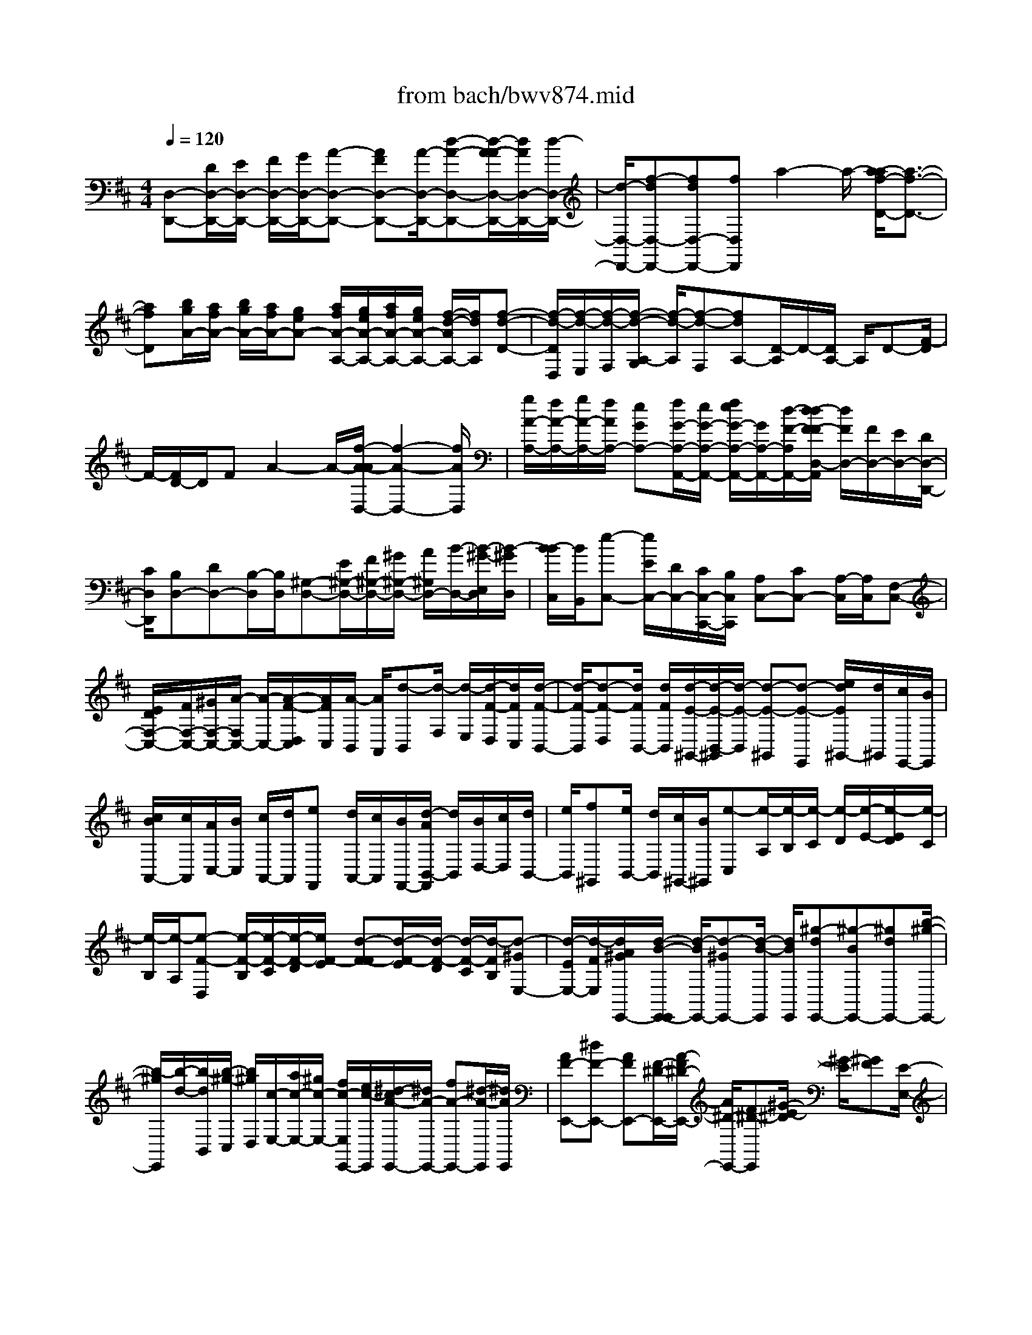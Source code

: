 X: 1
T: from bach/bwv874.mid
M: 4/4
L: 1/8
Q:1/4=120
% Last note suggests Phrygian mode tune
K:D % 2 sharps
V:1
% harpsichord: John Sankey
%%MIDI program 6
%%MIDI program 6
%%MIDI program 6
%%MIDI program 6
%%MIDI program 6
%%MIDI program 6
%%MIDI program 6
%%MIDI program 6
%%MIDI program 6
%%MIDI program 6
%%MIDI program 6
%%MIDI program 6
% Track 1
[D,-D,,-][D/2D,/2-D,,/2-][E/2D,/2-D,,/2-] [F/2D,/2-D,,/2-][G/2D,/2-D,,/2-][A-D,-D,,-] [AFD,-D,,-][A/2-D,/2-D,,/2-][d-A-D,-D,,-][d/2-A/2-A/2D,/2-D,,/2-][d/2A/2D,/2-D,,/2-][d/2-D,/2-D,,/2-]| \
[d/2-D,/2-D,,/2-][f-dD,-D,,-][fdD,-D,,-][fD,D,,]a2-a/2- [a/2-a/2f/2-D/2-][a3/2-f3/2-D3/2-]| \
[afD][b/2g/2A/2-][a/2f/2A/2-] [b/2g/2A/2-][a/2f/2A/2-][geA-] [a/2f/2A/2-A,/2-][g/2e/2A/2-A,/2-][a/2f/2A/2-A,/2-][g/2e/2A/2-A,/2-] [f/2-d/2-A/2A,/2-][f/2d/2A,/2][f-d-D-]| \
[f/2-d/2-D/2D,/2][f/2-d/2-E,/2][f/2-d/2-F,/2][f/2-d/2-A,/2-G,/2] [f/2-d/2-A,/2][f-d-F,][fdA,-][D/2-A,/2]D/2-[D/2A,/2-] A,/2D-[F/2-D/2]|
F/2-[F/2D/2-]D/2FA2-A/2-[f/2-A/2-A/2D,/2-][f2-A2-D,2-][f/2A/2D,/2]| \
[g/2A/2-A,/2-][f/2A/2-A,/2-][g/2A/2-A,/2-][f/2A/2A,/2-] [eGA,-][f/2G/2-A,/2-A,,/2-][e/2G/2-A,/2-A,,/2-] [f/2e/2G/2-A,/2-A,,/2-][G/2A,/2-A,,/2-][d/2-F/2-A,/2A,,/2-][d/2-d/2F/2-F/2D,/2-A,,/2] [d/2F/2D,/2-][F/2D,/2-][E/2D,/2-][D/2D,/2-D,,/2-]| \
[C/2D,/2D,,/2][B,D,-][DD,-][B,/2-D,/2][B,/2D,/2][^G,-D,-][E/2^G,/2-D,/2-][F/2^G,/2-D,/2-][^G/2^G,/2-D,/2-] [A/2^G,/2D,/2-][B/2-D,/2-][B/2-^G/2-E,/2D,/2][B/2-^G/2D,/2]| \
[B/2-B/2C,/2][B/2B,,/2][e-C,-] [e/2E/2C,/2-][D/2C,/2-][C/2C,/2-C,,/2-][B,/2C,/2C,,/2] [A,C,-][CC,-] [A,/2-C,/2][A,/2C,/2][F,-C,-]|
[E/2D/2F,/2-C,/2-][F/2F,/2-C,/2-][^G/2F,/2-C,/2-][A/2-F,/2C,/2-] [A/2-C,/2-][A/2-F/2-D,/2C,/2][A/2F/2C,/2][A/2-B,,/2] [A/2A,,/2][d-B,,][d/2-F,/2] [d/2-E,/2][d/2-F/2-D,/2][d/2F/2C,/2][d/2-F/2-B,,/2-]| \
[d/2-F/2-B,,/2][d-F-D,][d/2F/2B,,/2-] [d/2F/2B,,/2][d/2-E/2-^G,,/2-][d/2-E/2-B,,/2-^G,,/2][d/2-E/2-B,,/2] [d-E-^G,,][d-E-E,,] [e/2d/2E/2^G,,/2-][d/2^G,,/2][c/2E,,/2-][B/2E,,/2]| \
[c/2B/2A,,/2-][c/2A,,/2][A/2C,/2-][B/2C,/2] [c/2A,,/2-][d/2A,,/2][eF,,] [d/2A,,/2-][c/2A,,/2][B/2F,,/2-][d/2-A/2B,,/2-F,,/2] [d/2B,,/2][B/2D,/2-][c/2D,/2][d/2B,,/2-]| \
[e/2B,,/2][f^G,,][e/2B,,/2-] [d/2B,,/2][c/2^G,,/2-][B/2^G,,/2][e-C,][e/2-A,/2][e/2-B,/2][e/2-C/2] [e/2-D/2][e/2-E/2-][e/2-E/2D/2][e/2-C/2]|
[e/2-B,/2][e/2-A,/2][e-F-D,] [e/2-F/2-B,/2][e/2-F/2-C/2][e/2-F/2-D/2][e/2F/2-E/2] [d-F-F][d/2-F/2-E/2][d/2-F/2-D/2] [d/2-F/2-C/2][d/2-F/2B,/2][d-^GE,-]| \
[d/2-E/2E,/2-][d/2-F/2E,/2][d/2A/2^G/2E,,/2-][d/2-B/2-E,,/2-E,,/2] [d/2-B/2E,,/2-][d-^GE,,-][d/2-B/2-E,,/2] [d/2B/2E,,/2][^g-dE,,-][^g-BE,,-][^gdE,,-][b/2-^g/2-E,,/2-]| \
[b/2-^g/2E,,/2][b/2-d/2-][b/2-d/2B,,/2][b/2-^g/2-C,/2] [b/2^g/2D,/2][c/2-E,/2-][a/2c/2-E,/2-][^g/2c/2-E,/2-] [f/2c/2-E,/2E,,/2-][e/2c/2-E,,/2][^d/2-c/2A/2-E,,/2-][^d/2A/2-E,,/2-] [fA-E,,-][^d/2-A/2-E,,/2][^d/2A/2E,,/2]| \
[AF-E,,-][^dF-E,,-] [AFE,,-][F/2-^D/2-E,,/2-][A/2-F/2^D/2-E,,/2-] [A/2^D/2-E,,/2-][F^D-E,,][^G/2-E/2-^D/2] [^G/2-E/2][^GF][E/2-E,/2-]|
[E/2=D/2E,/2][A-C-F,][ACE,][dAD,][c3/2A3/2E,3/2-][B/2E,/2-][A/2E,/2-] [c/2B/2^G/2-E,/2-E,,/2-][B/2^G/2-E,/2-E,,/2-][c/2^G/2-E,/2-E,,/2-][B/2^G/2-E,/2-E,,/2-]| \
[A/2^G/2-E,/2-E,,/2-][B/2^G/2E,/2E,,/2][AA,,-] [c/2A,,/2-][B/2A,,/2][A/2E,/2-][^G/2E,/2] [F/2-A,/2][F/2^G,/2][A/2A,/2-][^G/2A,/2-] [F/2A,/2-][E/2A,/2-][^D/2-A,/2-][F/2-^D/2-B,/2A,/2]| \
[F/2^D/2-A,/2][B/2-^D/2-^G,/2][B/2^D/2-F,/2][B/2-^D/2=F,/2-] [B/2-=F,/2][B/2-^G/2-^F,/2][B/2-^G/2=F,/2][B/2-=F/2-^D,/2] [B/2-=F/2C,/2][BC-^F,-][A/2C/2-F,/2-] [^G/2C/2-F,/2][F/2C/2-F,,/2-][E/2C/2F,,/2][=D/2-F,/2]| \
[D/2E,/2][F/2F,/2-][E/2F,/2-][D/2F,/2-] [C/2B,/2-F,/2-][B,/2-F,/2-][D/2-B,/2-=G,/2F,/2][D/2B,/2-F,/2] [G/2-B,/2-E,/2][G/2B,/2D,/2][G-C,] [G/2-E/2-D,/2][G/2-E/2C,/2][G/2-C/2-B,,/2][G/2-C/2A,,/2]|
[GA,-D,-][F/2A,/2-D,/2-][E/2A,/2-D,/2] [D/2A,/2-D,,/2-][C/2A,/2D,,/2][B,/2-D,/2][B,/2C,/2] [D/2D,/2-][C/2B,/2D,/2-][A,/2D,/2-][^G,-D,-][B,/2-^G,/2-E,/2D,/2][B,/2^G,/2D,/2][E/2-C,/2]| \
[E/2-B,,/2][EC-A,,][E/2-C/2-B,,/2] [E/2C/2-C,/2][A/2-C/2-D,/2][A/2-C/2E,/2][A-D-F,][ADE,][BDD,][E/2-C/2-E,/2-][A/2-E/2C/2-E,/2-][A/2C/2-E,/2-]| \
[^G/2-C/2B,/2-E,/2E,,/2-][^G/2B,/2E,,/2][A-C-A,,-] [A-C-C,A,,-][A-C-E,A,,-] [A-C-A,-A,,-][A-C-A,-E,A,,-] [A/2C/2A,/2-C,/2-A,,/2][A,/2C,/2][A,/2-A,,/2-][e/2A,/2-A,,/2-]| \
[d/2A,/2-A,,/2-][c/2A,/2-A,,/2-][B/2A,/2-A,,/2-][A-A,-A,,-][cAA,-A,,-][AA,-A,,-][E-A,-A,,-][AEA,-A,,-][EA,-A,,-][C/2-A,/2-A,,/2-]|
[C/2-A,/2-A,,/2-][E/2-C/2-A,/2-A,,/2-][E/2C/2-C/2A,/2-A,,/2-][C/2A,/2-A,,/2-] [A,/2-A,/2A,,/2]A,/2-[A/2A,/2-][B/2A,/2-] [c/2A,/2-][d/2A,/2][e-AC-A,-] [ecC-A,-][e-CA,]| \
[a/2-e/2A/2-C/2-A,/2-][a/2e/2A/2-C/2-A,/2-][f/2A/2-C/2-A,/2-][^g/2A/2C/2A,/2-] [a/2B/2-D/2-A,/2-][^g/2B/2D/2A,/2-][a/2-B/2-D/2-A,/2-][a/2e/2B/2-D/2-A,/2-] [f/2B/2-D/2-A,/2-][^g/2B/2D/2A,/2-][a/2c/2-E/2-A,/2-][^g/2c/2E/2A,/2] [acE][^g/2E/2][f/2D/2]| \
[e/2C/2][d/2B,/2][c/2A,/2-][d/2A,/2] [e/2C/2-][d/2C/2][c/2A,/2-][B/2A,/2] [B/2E,/2-][A/2E,/2][B/2A,/2-][B/2A/2A,/2] [A/2E,/2-][B/2A/2E,/2C,/2-][B/2C,/2][A/2E,/2-]| \
[B/2A/2-E,/2][A-C,][A/2A,,/2-] [B/2A,,/2-][A/2A,,/2-][^G/2A,,/2-][A/2A,,/2-] [E/2A,,/2][C/2E,/2-C,/2-A,,/2-][F/2E,/2-C,/2-A,,/2-][E/2E,/2-C,/2-A,,/2-] [D/2E,/2-C,/2-A,,/2-][E/2E,/2-C,/2-A,,/2-][C/2E,/2C,/2A,,/2][B,/2E,/2-C,/2-A,,/2-]|
[A,/2E,/2-C,/2-A,,/2-][B,/2E,/2-C,/2-A,,/2-][B,/2A,/2E,/2C,/2A,,/2-][A,/2D,/2-B,,/2-A,,/2-] [B,/2D,/2B,,/2A,,/2-][B,/2A,/2D,/2-B,,/2-A,,/2-][A,/2D,/2-B,,/2-A,,/2-][B,/2D,/2-B,,/2-A,,/2-] [B,/2A,/2D,/2B,,/2A,,/2-][A,/2-E,/2-C,/2-A,,/2-][A,/2-E,/2-E,/2C,/2-C,/2A,,/2][A,/2E,/2-C,/2-] [E,/2-C,/2-][A,/2E,/2-C,/2-][B,/2E,/2-C,/2-][C/2E,/2-C,/2-]| \
[D/2E,/2C,/2]E/2-[E/2C/2-]C/2 [EA,][=G-B,] [e/2G/2-C/2][d/2G/2-B,/2][c/2G/2-A,/2][B/2G/2B,/2] [A-C][e/2-A/2-D/2][e/2A/2C/2]| \
[G/2-B,/2][G/2C/2][FD] D/2-[E/2D/2-][F/2D/2-][G/2D/2-] [AD-][FD] [AD,][=c-E,]| \
[a/2=c/2-F,/2][g/2=c/2-E,/2][f/2=c/2-D,/2][e/2=c/2E,/2] [d-F,][a/2-d/2-G,/2][a/2d/2F,/2] [=c/2-E,/2][=c/2F,/2][B-G,] [B/2-B,/2][B/2A,/2][A/2-G,/2][A/2F,/2]|
[A/2G/2E,/2-][A/2E,/2][G/2-G,/2][G/2F,/2] [F/2-E,/2][F/2D,/2][E^C,] [c/2E,/2-][B/2E,/2][^A/2C,/2-][B/2C,/2] [c-^A,,][c-C,]| \
[c-G^A,,][cF-D,] [d/2F/2-F,/2-][c/2F/2-F,/2][B/2F/2-D,/2-][c/2F/2D,/2] [d-B,,][d-D,] [d/2-=A/2-B,,/2-][d/2-A/2G/2-E,/2-B,,/2][d/2-G/2-E,/2][e/2d/2G/2-G,/2-]| \
[d/2G/2-G,/2][c/2G/2-E,/2-][d/2G/2E,/2][e-C,][e-E,][e-BC,][e^A-F,-][g/2^A/2-F,/2-] [f/2^A/2-F,/2][e/2^A/2-B,/2-][^d/2^A/2-B,/2][e/2-^A/2-^A,/2-]| \
[e/2^A/2-^A,/2][g^A-B,][^d^AC][ec-F,-][g/2c/2-F,/2-] [f/2c/2-F,/2][e/2c/2-B,/2-][^d/2c/2-B,/2][ec-^A,-][f/2c/2-^A,/2-][e/2c/2^A,/2][^d/2B,/2-]|
[c/2B,/2][^d-B,,-][^d/2-=c/2B,,/2-] [^d/2-B/2B,,/2][^d/2-=A/2E/2-][^d/2-^G/2E/2][^d-A^D][^d-=cE][^d^GF][f-AB,-][f/2-=c/2B,/2-]| \
[f/2-B/2B,/2][f/2-A/2E/2-][f/2-^G/2E/2][f-A^D-][f/2-B/2^D/2-][f/2-A/2^D/2][f/2-=G/2B,/2-] [f/2F/2B,/2][G/2-E,/2][B/2G/2-G,/2][^c/2G/2-A,/2] [^d/2G/2-B,/2][e/2G/2-C/2][f/2G/2^D/2][g/2-E/2-]| \
[g/2-f/2E/2][g/2e/2G/2-][=d/2G/2][c/2E/2-] [B/2E/2][e/2-C/2-][e/2d/2C/2][c/2E/2-] [B/2E/2][A/2C/2-][^G/2C/2][c/2-A,/2-] [c/2B/2A,/2][A/2C/2-][=G/2C/2][F/2A,/2-]| \
[E/2A,/2][F/2D,/2][A/2F,/2][B/2G,/2] [c/2A,/2][d/2B,/2][e/2C/2][f/2-D/2-] [f/2-e/2D/2-][f/2d/2D/2-][c/2D/2-][B/2D/2-] [A/2D/2-][^G/2-D/2-][B/2^G/2-D/2][e/2^G/2-C/2-]|
[^d/2^G/2-C/2][e/2-^G/2B,/2-][e/2-=G/2B,/2][e/2-F/2^A,/2] [e/2-^A/2C/2][e/2c/2B,/2][=d/2^A,/2][e/2-^G,/2] [e/2-F,/2][e/2B,/2-][F/2B,/2][^G/2F,/2-] [^A/2F,/2][B/2D,/2-][c/2D,/2][d/2-B,,/2-]| \
[d/2-c/2B,,/2][d/2B/2C,/2][=A/2D,/2][=G/2E,/2] [F/2F,/2][B/2-G,/2][B/2A/2A,/2][G/2B,/2] [F/2A,/2][E/2G,/2][D/2F,/2][G/2-E,/2] [G/2F/2F,/2][E/2G,/2][D/2F,/2][C/2G,/2]| \
[E/2E,/2][^A,-F,-][g/2^A,/2-F,/2-] [f/2^A,/2F,/2][e/2F,,/2-][d/2F,,/2][c^A-F,,-][e^A-F,,-][c/2-^A/2-F,,/2] [c/2^A/2F,,/2][^AE-F,,-][c/2-E/2-F,,/2-]| \
[c/2E/2-F,,/2-][^AEF,,-][EC-F,,-][^A/2-C/2-F,,/2][^A/2C/2C,/2][E/2-C/2-D,/2] [E/2C/2E,/2][DF,-][B,/2F,/2-] [C/2F,/2][D/2F,,/2-][E/2F,,/2][B/2-F/2-F,,/2-]|
[B/2-F/2F,,/2-][B-DF,,-][B/2-F/2-F,,/2] [d/2-B/2-B/2F/2F,,/2-F,,/2][d/2-B/2F,,/2-][d-FF,,-] [dBF,,-][=f-d^F,,-] [=f-B^F,,-][=fd^F,,]| \
[f-c][f/2-^A/2-][f/2^A/2D,/2] [e/2-c/2-E,/2][e/2c/2F,/2][d-B-G,] [dB-F,][gBE,] [d2-B2-F,2-]| \
[dBF,][d/2^A/2-F,,/2-][c/2^A/2-F,,/2-] [d/2^A/2-F,,/2-][c/2^A/2-F,,/2-][B/2^A/2-F,,/2-][c/2^A/2F,,/2] [BB,,-][d/2B,,/2-][c/2B,,/2] [B/2F,/2-][=A/2F,/2][G/2-B,/2][G/2A,/2]| \
[B/2B,/2-][A/2B,/2-][G/2B,/2-][F/2B,/2-] [E-B,][G/2-E/2-=C/2][G/2E/2B,/2] [=c/2-A,/2][=c/2G,/2][=c-F,] [=c/2-A/2-G,/2][=c/2-A/2F,/2][=c/2-F/2-E,/2][=c/2-F/2D,/2]|
[=c/2-D/2-G,/2][=c/2D/2-A,/2][G/2-D/2-B,/2][G/2D/2-G,/2] [B/2-D/2-F,/2][B/2D/2G,/2][B/2-^C,/2-][B/2-A/2C,/2] [B/2G/2E,/2-][F/2E,/2][E/2C,/2-][D/2C,/2] [C/2-F,/2][C/2G,/2][F/2-A,/2][F/2F,/2]| \
[A/2-E,/2][A/2F,/2][A/2-B,,/2-][A/2-G/2B,,/2] [A/2F/2D,/2-][E/2D,/2][D/2B,,/2-][C/2B,,/2] [B,/2-E,/2][B,/2F,/2][E/2-G,/2][E/2E,/2] [G/2-D,/2][G/2E,/2][G/2-A,,/2-][G/2-F/2A,,/2]| \
[G/2-E/2C,/2-][G/2-D/2C,/2][G/2-C/2A,,/2-][G/2B,/2A,,/2] [A,/2-D,/2][A,/2E,/2][D/2-F,/2][D/2-D,/2] [F/2-D/2-=C,/2][F/2-D/2D,/2][F/2-D/2-B,,/2][F/2D/2-=C,/2] [F/2-D/2-D,/2][F/2D/2-B,,/2][=c/2-D/2-A,,/2][=c/2-D/2B,,/2]| \
[=c/2-D/2-G,,/2][=c/2-D/2-A,,/2][=c/2-G/2D/2-B,,/2][=c/2-F/2D/2A,,/2] [=c/2-E/2G,,/2][=c/2D/2F,,/2][G/2-E,,/2][G/2F,,/2] [^c/2-E/2-G,,/2][c/2E/2F,,/2][d/2-F/2-E,,/2][d/2-F/2-D,,/2] [dFA,,-][BDA,,-]|
[cEA,,][e/2-G/2-][e/2-G/2-^G,,/2] [e/2-=G/2-^A,,/2][e/2-G/2-B,,/2][e/2-G/2-C,/2][e/2-G/2-^A,,/2] [eGB,,-][cEB,,-] [dFB,,][g/2-B/2-][g/2-B/2-=A,,/2]| \
[g/2-B/2-B,,/2][g/2-B/2-D,/2][g/2-B/2-C,/2][g/2-B/2-E,/2] [gBD,-][fAD,-] [e/2-G/2-D,/2-][f/2-e/2A/2-G/2D,/2-][f/2-A/2-E,/2D,/2][f/2-A/2-D,/2] [f/2-A/2-=C,/2][f/2-A/2-B,,/2][f/2-A/2-A,,/2][f/2-A/2-G,,/2]| \
[f/2A/2D,/2][e/2-G/2-E,/2][e/2G/2F,/2][d/2-F/2-G,/2] [d/2F/2A,/2][eG^A,-][^cE^A,-][dF^A,-][d/2E/2-^A,/2] [d/2c/2E/2-=A,/2][c/2-E/2-^A,/2][c/2-E/2-G,/2][c/2-E/2-E,/2]| \
[c/2E/2G,/2][=F/2=A,/2][E/2G,/2][=F/2A,/2] [D/2=F,/2][A/2D,/2][=F/2=F,/2][^A/2-G,/2] [^A/2-=F,/2][^A/2-E/2-G,/2][^A/2E/2-E,/2][G/2-E/2-C,/2] [G/2E/2-E,/2][=A/2-E/2-=F,/2][A/2-E/2E,/2][A/2-C/2-=F,/2]|
[A/2-C/2D,/2][A/2-D/2-B,,/2][A/2D/2-D,/2][G/2-D/2-E,/2] [G/2-D/2D,/2][G/2-C/2-E,/2][G/2-C/2C,/2][G/2-E/2-A,,/2] [G/2E/2-C,/2][=F/2-E/2-D,/2][=F/2-E/2C,/2][=F/2-A,/2-D,/2] [=F/2-A,/2=F,/2][=F/2-D/2-^A,,/2][=F/2-D/2D,/2][=F/2B,/2-^G,,/2-]| \
[E/2B,/2-^G,,/2-][D/2B,/2-^G,,/2-][C/2B,/2-^G,,/2-][D/2B,/2-^G,,/2-] [=F/2B,/2^G,,/2-][B/2-^G,,/2-][B/2-=F/2^G,,/2-][B/2E/2^G,,/2-] [D/2^G,,/2-][C/2^G,,/2-][B,/2^G,,/2][C/2-=A,,/2-] [C/2A,/2A,,/2-][=G,/2A,,/2-][^F,/2A,,/2-][E,/2A,,/2-]| \
[D,/2A,,/2-][C,/2A,,/2]B,,/2A,,/2 G,,/2F,,/2E,,/2D,,-[D,/2D,,/2-][E,/2D,,/2-][F,/2D,,/2-] [G,/2D,,/2-][A,D,,-][F,/2-D,,/2-]| \
[F,/2D,,/2-][A,D,,-][DD,,-][A,D,,-][D/2-D,,/2-] [F/2-D/2D,,/2-][F/2D,,/2-][DD,,-] [FD,,]A-|
A2 [f3A3D,3][g/2A/2-A,/2-][f/2A/2-A,/2-] [g/2f/2A/2-A,/2-][A/2A,/2-][eGA,]| \
[f/2G/2-A,,/2-][f/2e/2G/2-A,,/2-][e/2G/2-A,,/2-][d/2-G/2F/2-A,,/2-] [d/2F/2A,,/2-][d/2-F/2-D,/2-A,,/2][d/2F/2D,/2-][D/2D,/2-] [E/2D,/2-][F/2D,/2-][G/2D,/2-][A-D,][A/2-F/2-=C/2][A/2F/2B,/2][A/2-A,/2]| \
[A/2G,/2][=c-F,][=cAA,][=cF,][f-D,][f=cF,][fD,][a-A,,][a/2-D,/2-]| \
[a/2-D,/2A,,/2-][a/2-A,,/2][a/2=c/2-A/2-F,,/2-][=c/2-A/2-F,,/2] [=c-A-A,,][=cAF,,] [d/2A/2-D,,/2-][=c/2A/2-D,,/2-][d/2A/2-D,,/2-][=c/2A/2D,,/2-] [BGD,,][=c/2G/2-D,/2-][B/2G/2-D,/2-]|
[=c/2G/2-D,/2-][B/2G/2D,/2-][AFD,] [BGG,,-][b/2G,,/2-][a/2G,,/2] [g/2D,/2-][f/2D,/2][eG,-] [gG,-][e/2-G,/2][e/2G,/2]| \
[^c/2-G,/2-][c/2-A,/2G,/2-][c/2B,/2G,/2-][C/2G,/2-] [D/2G,/2-][EG,-][C/2-G,/2A,,/2] [C/2G,,/2][E/2-F,,/2][E/2E,,/2][A-F,,-][a/2A/2F,,/2-][g/2F,,/2][f/2F,/2-]| \
[e/2F,/2][dF,-][fF,-][d/2-F,/2][d/2F,/2][B-F,-][B/2G,/2F,/2-][A,/2F,/2-][B,/2F,/2-] [C/2F,/2-][D/2-F,/2-][D/2B,/2-F,/2G,,/2][B,/2F,,/2]| \
[D/2-E,,/2][D/2D,,/2][G-E,,] [G/2-B,/2][G/2-A,/2][B/2-G/2-D/2-G,/2][B/2G/2D/2F,/2] [B-G-E,][B-G-G,] [B/2G/2E,/2-][B/2G/2E,/2][A-G-C,]|
[A-G-E,][A-G-C,] [AGA,,][A/2C,/2-][G/2C,/2] [F/2A,,/2-][E/2A,,/2][F-D,] [F/2D/2F,/2-][F/2E/2F,/2D,/2-][G/2D,/2][d/2-A/2-B,,/2-]| \
[d/2-A/2B,,/2][d/2-G/2D,/2-][d/2-F/2D,/2][d/2-E/2B,,/2-] [d/2D/2B,,/2][B-GE,][B/2-E/2G,/2-] [B/2-F/2G,/2][B/2-G/2E,/2-][B/2A/2E,/2][e-BC,][e/2-A/2E,/2-][e/2-G/2E,/2][e/2-F/2C,/2-]| \
[e/2-E/2C,/2][e-A-F,][e/2-A/2-D,/2] [e/2-A/2E,/2][e/2-G/2-F,/2][e/2G/2G,/2][d-F-A,][d/2-F/2-G,/2][d/2F/2-F,/2][=c/2-F/2-E,/2] [=c/2F/2-D,/2][B-F-G,][B/2-F/2-E,/2]| \
[B/2A/2-F/2-G,/2F,/2][A/2F/2-A,/2][G/2-F/2E/2-B,/2-][G/2-E/2-B,/2] [G/2-E/2-A,/2][G/2-E/2G,/2][G/2-D/2-F,/2][G/2D/2E,/2] [^C-A,][C/2-A,/2][C/2B,/2] [C/2A,,/2-][D/2A,,/2][G-EA,,-]|
[G-CA,,-][G/2-E/2-A,,/2][G/2E/2A,,/2] [c-GA,,-][c-EA,,-] [cGA,,-][e-cA,,-] [e/2-G/2-E,/2A,,/2][e/2-c/2-G/2F,/2][e/2-c/2G,/2][e/2F/2-A,/2-]| \
[F/2-A,/2-][d/2F/2-A,/2-][c/2F/2-A,/2][B/2F/2-A,,/2-] [A/2F/2A,,/2][^GD-A,,-][BD-A,,-][^G/2-D/2-A,,/2][^G/2D/2A,,/2][DB,-A,,-][^GB,-A,,-][D/2-B,/2-A,,/2-]| \
[D/2B,/2A,,/2-][B,^G,-A,,-][D^G,-A,,-][B,/2-^G,/2-A,,/2-][C/2-B,/2A,/2-^G,/2A,,/2-][C/2A,/2-A,,/2-] [B,/2-A,/2-A,,/2][B,/2A,/2F,,/2][A,/2-=G,/2-G,,/2][A,/2G,/2A,,/2] [D-F,-B,,][DF,A,,]| \
[G-EG,,][GC-A,,-] [F/2C/2-A,,/2-][E/2C/2A,,/2][FD-A,] [E-DA,-][E/2-C/2A,/2-][E/2B,/2A,/2] [ACA,,][F/2D/2D,/2-][A/2D,/2-]|
[B/2D,/2-][c/2D,/2][d/2A,/2-][e/2A,/2] [f/2-D/2-][f/2-e/2D/2-][f/2d/2D/2-][c/2D/2-] [B/2D/2-][A/2^G/2-D/2-][^G/2-D/2-][B/2-^G/2-E/2D/2] [B/2^G/2-D/2][e/2-^G/2-C/2][e/2^G/2B,/2][e/2-^A,/2-]| \
[e/2-^A,/2][e/2-c/2-B,/2][e/2-c/2^A,/2][e/2-^A/2-^G,/2] [e/2-^A/2F,/2][eFB,-][^G/2B,/2-] [^A/2B,/2-][B/2B,/2-B,,/2-][c/2B,/2B,,/2][d/2-B,/2-] [d/2-c/2B,/2-][d/2-B/2B,/2-][d/2=A/2B,/2-][=G/2B,/2-]| \
[F/2B,/2-][E-B,][G/2-E/2-=C/2] [G/2E/2-B,/2][=c/2-E/2-A,/2][=c/2E/2G,/2][=c-F,][=c/2-A/2-G,/2][=c/2-A/2F,/2][=c/2-F/2-E,/2] [=c/2-F/2D,/2][=cDG,-][E/2G,/2-]| \
[F/2G,/2][G/2G,,/2-][A/2G,,/2][B/2-G,/2-] [B/2-A/2G,/2-][B/2-G/2G,/2-][B/2-F/2G,/2-][B/2-E/2G,/2-] [B/2D/2G,/2-][^C-G,][E/2-C/2-A,/2] [E/2C/2G,/2][A/2-C/2-F,/2][A/2C/2E,/2][F/2-D/2-D,/2-]|
[F/2D/2-D,/2][A/2-D/2-E,/2][A/2D/2F,/2][d/2-F/2-G,/2] [d/2-F/2A,/2][d-GB,][dAA,][e-BG,][eA-F-A,-][dAFA,][c/2-G/2-E/2-A,,/2-]| \
[c/2G/2E/2A,,/2][d3/2-D3/2-D,,3/2-] [d3/2-A3/2-D3/2-D,,3/2-][d-A-F-DD,,-][d/2-A/2-F/2-D,,/2-][d3-A3-F3-D3-D,,3-]| \
[d8-A8-F8-D8-D,,8-]| \
[d/2A/2F/2D/2D,,/2]x6x/2D-|
DD2D3/2-[D/2G,/2-]G,3| \
x/2B,4-B,x/2 E,2| \
A,3/2-[A,/2G,/2-] G,3/2F,2-[A3/2-F,3/2]A/2[A/2-D,/2-]| \
[A-D,-][A/2-A/2D,/2-][A3/2D,3/2-][D-D,] D-[D3/2F,3/2-]F,/2[F-B,-]|
[F/2-B,/2-][F/2-B,/2A,/2-][F3/2-A,3/2][F^G,-]^G,-[B,3/2-^G,3/2-] [E/2-B,/2^G,/2-][E3/2^G,3/2-]| \
[D2^G,2] [C2A,2-] [E3/2-A,3/2][A/2-E/2C/2-] [A3/2C3/2-][=G/2-C/2-]| \
[G3/2C3/2-][F/2-C/2] F3/2-[F3/2A,3/2-][A/2-D/2-A,/2][A3/2-D3/2][A-C-]| \
[A-C][A3/2B,3/2-][d2D2B,2-][d2G2B,2-][d3/2-F3/2-B,3/2-]|
[d/2F/2B,/2][G3/2-E3/2-] [G/2-F/2-E/2B,/2-][G3/2F3/2B,3/2] [B2-G2-E2] [B3/2-G3/2-D3/2-][B/2-G/2-D/2C/2-]| \
[B3/2G3/2-C3/2-][G2E2C2-A,2][A2F2C2-A,2][G3/2-E3/2-C3/2A,3/2-][G/2F/2-E/2D/2-A,/2D,/2-][F/2-D/2-D,/2-]| \
[F-D-D,-][F3/2-D3/2A,3/2-D,3/2][F/2-A,/2][F2-D2F,2-][F3/2C3/2-F,3/2-][^G/2-C/2B,/2-F,/2-][^G-B,-F,-]| \
[^G/2-B,/2-F,/2][^G2-B,2-B,,2][^G3/2-B,3/2E,3/2-] [^G/2-B,/2-E,/2D,/2-][^G3/2B,3/2D,3/2] [A2-E2C,2]|
[A2-D2E,2B,,2] [A/2C/2-A,/2-A,,/2-][C-A,-A,,-][E/2-C/2-A,/2=G,/2-A,,/2-] [E3/2C3/2-G,3/2A,,3/2][A2C2-F,2][G/2-C/2-E,/2-A,,/2-]| \
[G3/2C3/2E,3/2A,,3/2][F3/2-D,3/2-][F2-A,2D,2-C,2][F2-D2D,2B,,2][F-C-D,-A,,-]| \
[F/2-C/2-D,/2-A,,/2-][F/2E/2-C/2B,/2-G,/2-D,/2A,,/2G,,/2-][E3/2B,3/2-G,3/2G,,3/2-][D3/2-B,3/2F,3/2-G,,3/2-] [D/2F,/2G,,/2-][C3/2-A,3/2-E,3/2-G,,3/2] [C/2-A,/2-E,/2-][C3/2A,3/2E,3/2F,,3/2-]| \
[D/2-^G,/2-D,/2-B,,/2-F,,/2][D3/2-^G,3/2D,3/2B,,3/2] [D2-F,2C,2A,,2] [D3/2E,3/2-B,,3/2-^G,,3/2-][E,/2-B,,/2-^G,,/2-] [B/2-E,/2-B,,/2-^G,,/2-][B/2A/2-E,/2-B,,/2-^G,,/2-][A/2E,/2-B,,/2-^G,,/2-][B/2-E,/2-B,,/2-^G,,/2-]|
[B3/2E,3/2-B,,3/2-^G,,3/2-][D2E,2B,,2^G,,2][C2-E,2-A,,2-][E3/2-C3/2E,3/2-A,,3/2][E/2-E/2E,/2-=G,,/2-][E/2-E,/2-G,,/2-]| \
[EE,-G,,-][E3/2-E,3/2-G,,3/2][E/2E,/2-][A,2-E,2F,,2-][E3/2-A,3/2G,3/2-F,,3/2-][A/2-E/2=C/2-G,/2F,/2-F,,/2-][A-=C-F,-F,,-]| \
[A/2=C/2-F,/2F,,/2-][G2=C2-E,2F,,2][F3/2-=C3/2^D,3/2-B,,3/2-] [F2-F,2^D,2-B,,2-] [F2-B,2^D,2-B,,2-]| \
[F2A,2^D,2B,,2] [G,3/2-E,3/2-][B/2-B,/2-G,/2E,/2=D,/2-] [B3/2B,3/2D,3/2][B2E2G,2-][B/2-D/2-G,/2-]|
[B3/2D3/2G,3/2-][E3/2-^C3/2-G,3/2-][E/2-C/2B,/2-G,/2-][E3/2B,3/2G,3/2][G2-^A,2C,2][G-B,-D,-]| \
[G/2-B,/2-D,/2-][G/2-C/2-B,/2E,/2-D,/2][G3/2C3/2E,3/2][E2C2G,2][F2D2F,2-^A,,2-][E3/2-C3/2-F,3/2-^A,,3/2]| \
[E/2D/2-C/2B,/2-F,/2-B,,/2-][D3/2B,3/2-F,3/2B,,3/2-] [F3/2-B,3/2=A,3/2-B,,3/2][F/2A,/2] [B2^G,2] [A3/2-F,3/2-][A/2^G/2-F,/2E,/2-]| \
[^G3/2E,3/2-][B2E,2-D,2][e3/2-E,3/2-C,3/2-][e/2d/2-E,/2-C,/2B,,/2-][d3/2E,3/2-B,,3/2][c-E,-A,,-]|
[c-E,A,,-][c3/2A3/2-E,3/2-A,,3/2][A/2E,/2][A3/2-A,3/2-][A/2-A/2A,/2=G,/2-A,,/2-][A3/2G,3/2A,,3/2][D3/2-F,3/2-B,,3/2-]| \
[D/2-F,/2B,,/2-][d3/2-D3/2E,3/2-B,,3/2] [d/2E,/2][d3/2-F3/2-D,3/2-] [d/2-d/2F/2-D,/2-B,,/2-][d3/2F3/2-D,3/2B,,3/2] [G2-F2E,2E,,2-]| \
[G3/2B,3/2-F,3/2-E,,3/2][B/2-E/2-B,/2G,/2-F,/2] [B3/2-E3/2G,3/2-][B2-D2G,2-E,2][B3/2C3/2-G,3/2A,,3/2-][C/2-A,,/2-][E/2-C/2-G,/2-A,,/2-]| \
[E-C-G,-A,,][A/2-E/2C/2-G,/2F,/2-][A3/2C3/2-F,3/2][G2C2E,2A,,2][F2-D,2-D,,2-][F-A,-D,-D,,-]|
[F/2A,/2-D,/2D,,/2][D/2-A,/2]D3/2[A2=C2][d3/2-B,3/2-] [d/2=c/2-D/2-B,/2][=c3/2D3/2]| \
[B2G2] [d2F2] [g3/2-E3/2-][g/2-E/2D/2-E,/2-] [g3/2D3/2E,3/2][f/2-^C/2-A,/2-]| \
[f3/2C3/2-A,3/2][e3/2-C3/2G,3/2-][e/2G,/2][a3/2-D3/2-F,3/2-][a/2g/2-E/2-D/2A,/2-F,/2][g3/2E3/2A,3/2][f-F-D-]| \
[fF-D][e3/2-F3/2-C3/2-][e/2d/2-F/2-C/2B,/2-][d3/2-F3/2-B,3/2-][d3/2F3/2-B,3/2B,,3/2-] [F/2B,,/2][c3/2-^G3/2-E,3/2-]|
[c/2^G/2-E,/2][B3/2-^G3/2-D,3/2-] [e/2-B/2^G/2-D,/2C,/2-][e3/2^G3/2-C,3/2] [d2^G2B,2E,2] [c2A2C2-A,2]| \
[B3/2-E3/2-C3/2-^G,3/2-][B/2A/2-E/2C/2-^G,/2F,/2-] [A3/2C3/2F,3/2][c2^G2A,2E,2][B2F2-D2D,2-][A/2-F/2-C/2-D,/2-]| \
[A-FC-D,-][A/2^G/2-E/2-C/2B,/2-D,/2-][^G3/2E3/2B,3/2-D,3/2][E3/2-B,3/2C,3/2-][E/2C,/2][A2-D2A,2F,2][A-C-^G,-E,-]| \
[A/2-C/2-^G,/2-E,/2-][A/2-C/2B,/2-^G,/2F,/2-E,/2D,/2-][A3/2-B,3/2F,3/2-D,3/2-][A3/2-C3/2-F,3/2D,3/2] [A/2-C/2][A3/2-D3/2-E,3/2-] [A/2^G/2-D/2-E,/2-][^G3/2D3/2-E,3/2-]|
[A2-D2E,2-A,,2-] [A2-C2E,2A,,2-] [A/2-F/2-A,,/2][A-F-][A/2-F/2E/2-F,,/2-] [A3/2-E3/2F,,3/2][A/2-^D/2-B,,/2-]| \
[A3/2^D3/2-B,,3/2-][F3/2-^D3/2B,3/2-B,,3/2][F/2B,/2][B3/2-B,3/2-][B/2A/2-B,/2-B,/2][A3/2B,3/2][=G-E,-]| \
[G-E,-][G3/2B,3/2-E,3/2=D,3/2-][B,/2D,/2][E3/2-G,3/2-C,3/2-][E/2D/2-G,/2-C,/2B,,/2-][D3/2G,3/2-B,,3/2][C3/2-G,3/2-^A,,3/2-]| \
[C/2G,/2^A,,/2-][f3/2-C,3/2-^A,,3/2] [f/2C,/2][f3/2-F,3/2-] [f/2-f/2F,/2E,/2-^A,,/2-][f3/2E,3/2^A,,3/2] [B2^D,2=A,,2-]|
[B-=F,A,,-][B/2-^F,/2-A,,/2][B/2F,/2] [=d3/2-B3/2-=F,3/2-][d/2-B/2-B/2=F,/2-^G,,/2-] [d3/2-B3/2=F,3/2^G,,3/2][d2E2-C,2-][^G/2-E/2-B,/2-C,/2-]| \
[^G-EB,-C,][^G/2B,/2][c3/2-=G3/2-^A,3/2-][c/2B/2-G/2-C/2-^A,/2E,/2-][B3/2G3/2-C3/2-E,3/2][^A3/2-G3/2-C3/2^F,,3/2-][^A/2-G/2F,,/2][^A-E-C-F,-]| \
[^A/2E/2-C/2-F,/2-][E/2C/2F,/2][B3/2-F3/2-D3/2-^G,3/2-][c/2-B/2F/2E/2-D/2C/2-^A,/2-^G,/2][c3/2E3/2C3/2^A,3/2][d2-D2B,2-][d3/2-F3/2-B,3/2-=A,3/2-]| \
[d/2-B/2-F/2B,/2-A,/2^G,/2-][d3/2-B3/2B,3/2-^G,3/2] [d2-A2B,2-F,2] [d2-^G2-B,2=F,2-] [d3/2^G3/2-^G,3/2-=F,3/2-][c/2-^G/2-C/2-^G,/2=F,/2-]|
[c3/2-^G3/2-C3/2=F,3/2-][c2-^G2-B,2=F,2][c2-^G2A,2-][c3/2-C3/2-A,3/2-^F,3/2-][c/2-F/2-C/2A,/2-F,/2-F,/2][c/2-F/2-A,/2-F,/2-]| \
[c-FA,-F,][c2-E2A,2-F,2][c3/2D3/2-A,3/2-B,,3/2-][B/2-D/2-A,/2F,/2-B,,/2-][B/2D/2-F,/2-B,,/2-][AD-F,B,,][^G3/2-D3/2-B,3/2-D,3/2-]| \
[^G/2D/2B,/2D,/2-][F2C2A,2D,2-][=F3/2-B,3/2-^G,3/2-D,3/2] [=F2-B,2-^G,2-^G,,2] [=F2-B,2-^G,2-C,2]| \
[=F2-B,2^G,2-B,,2] [=F3/2-^G,3/2-A,,3/2-][=F/2-C/2-A,/2-^G,/2^F,/2-A,,/2-] [=F/2-C/2-A,/2^F,/2A,,/2-][=FCB,^G,A,,-][^F2-C2A,2-A,,2][F/2-D/2-A,/2-B,,/2-]|
[F-D-A,B,,-][F/2-D/2C/2-^G,/2-C,/2-B,,/2][F3/2-C3/2-^G,3/2C,3/2-][F2C2-F,2C,2-][=F3/2-C3/2^G,3/2-C,3/2-][=F/2-^G,/2-C,/2-][=F-B,-^G,-C,-]| \
[=F/2B,/2-^G,/2C,/2][^F/2-B,/2A,/2-F,/2-F,,/2-][F3/2-A,3/2F,3/2F,,3/2][F2-A,2][F/2A,/2-]A,3/2[a3/2-A,3/2-]| \
[a/2A,/2][a3/2-D,3/2-] [a/2-a/2A/2-D,/2-][a3/2A3/2D,3/2] [d2-A2F,2-] [d3/2A3/2-F,3/2-][f/2-A/2D/2-F,/2-]| \
[f3/2-D3/2F,3/2][f2-D,2B,,2][f3/2=G,3/2-E,3/2-][G,/2E,/2][B3/2-F,3/2-D,3/2-][e/2-B/2F,/2E,/2-D,/2C,/2-][e/2-E,/2-C,/2-]|
[eE,-C,][d3/2-E3/2-E,3/2B,,3/2-][d/2E/2B,,/2][c2-A2A,,2-][c3/2G3/2-A,3/2-A,,3/2][G/2F/2-D/2-A,/2][F-D-]| \
[F/2-D/2][A3/2-F3/2=C3/2-] [A/2=C/2][d2B,2-][=c3/2-D3/2-B,3/2-] [=c/2B/2-G/2-D/2B,/2-][B3/2-G3/2B,3/2]| \
[B3/2F3/2-A,3/2-B,,3/2-][F/2A,/2B,,/2] [E2-G,2-E,2] [B3/2-E3/2G,3/2D,3/2-][e/2-B/2D,/2=C,/2-] [e3/2=C,3/2][d/2-E,/2-B,,/2-]| \
[d3/2E,3/2B,,3/2][=c3/2-A,3/2-A,,3/2-][=c/2-E/2-A,/2G,/2-A,,/2-][=c3/2-E3/2G,3/2A,,3/2-][=c2-A2F,2A,,2-][=c-G-E,-A,,-]|
[=c-GE,A,,][=c3/2-F3/2-D,3/2-B,,3/2-][=c/2-F/2D/2-F,/2-D,/2B,,/2-][=c3/2D3/2F,3/2B,,3/2-][B2-G2B,2B,,2][B3/2-F3/2-A,3/2-D,3/2-]| \
[B/2-F/2A,/2D,/2][B3/2-E3/2-G,3/2-] [B/2-E/2D/2-G,/2-F,/2-][B3/2-D3/2G,3/2-F,3/2] [B2=C2-G,2E,2] [A3/2-=C3/2A,3/2-F,3/2-][A/2-A,/2F,/2]| \
[A3/2B,3/2-G,3/2-][G/2-E/2-B,/2-G,/2E,/2-] [G3/2-E3/2B,3/2E,3/2][G3/2E3/2-A,3/2-=C,3/2-][E/2-A,/2-=C,/2][F/2-E/2A,/2-A,,/2-] [F/2A,/2-A,,/2-][EA,-A,,][F/2-D/2-A,/2-D,/2-]| \
[F-D-A,-D,-][F/2-D/2-A,/2-D,/2=C,/2-][F3/2D3/2-A,3/2=C,3/2][G2D2G,2B,,2][D3/2-D,3/2-][D/2-D/2G,/2-D,/2][D-G,-]|
[D/2G,/2][B2D2F,2][B2G,2-E,2-][g3/2-B3/2-G,3/2E,3/2-] [g/2-g/2B/2E/2-B,/2-E,/2-][g3/2E3/2-B,3/2-E,3/2-]| \
[g3/2-E3/2B,3/2-E,3/2-][g/2B,/2-E,/2-] [^c3/2-G3/2-B,3/2E,3/2-][c/2-G/2-E,/2] [c3/2G3/2-E,3/2-D,3/2-][e/2-G/2-A,/2-E,/2D,/2C,/2-] [e3/2-G3/2A,3/2C,3/2][e/2-C/2-G,/2-A,,/2-]| \
[e3/2-C3/2G,3/2A,,3/2][e3/2F3/2-F,3/2-D,3/2-][A/2-F/2E/2-F,/2-D,/2=C,/2-][A3/2E3/2F,3/2-=C,3/2][d2D2-F,2-B,,2][=c-D-F,-A,,-]| \
[=cD-F,-A,,][B3/2-D3/2-F,3/2-G,,3/2-][B/2-D/2-F,/2B,,/2-G,,/2-][B3/2-D3/2B,,3/2G,,3/2][B2-E,2^G,,2-][B3/2-B,3/2-D,3/2-^G,,3/2]|
[B/2-B,/2D,/2][B3/2-E3/2-^C,3/2-A,,3/2-] [B/2E/2-E/2D/2-D,/2-C,/2A,,/2-][E3/2D3/2D,3/2A,,3/2-] [A2C2-E,2-A,,2-] [=G3/2-C3/2-E,3/2-A,,3/2-][G/2F/2-C/2-E,/2-^A,,/2-=A,,/2]| \
[F3/2-C3/2-E,3/2^A,,3/2-][F3/2C3/2-C,3/2-^A,,3/2-][C/2C,/2^A,,/2-][c2-F,2^A,,2-][c3/2-C3/2-E,3/2-^A,,3/2][c/2-F/2-C/2E,/2D,/2-B,,/2-][c/2-F/2-D,/2-B,,/2-]| \
[cFD,B,,-][F2E2B,,2-][B3/2-D3/2-B,,3/2-][B/2=A/2-D/2-F,/2-B,,/2-][A3/2D3/2-F,3/2B,,3/2-][G3/2-D3/2-B,3/2-B,,3/2-]| \
[G/2-D/2-B,/2B,,/2][G2-D2A,2B,,2][G3/2-G,3/2-E,3/2-] [G/2-B,/2-G,/2-E,/2D,/2-][G3/2-B,3/2G,3/2D,3/2] [G2-E2C,2]|
[G2-D2E,2] [G3/2C3/2-A,3/2-][E/2-C/2-A,/2G,/2-] [E3/2C3/2-G,3/2][A2C2F,2][G/2-C/2-A,/2-]| \
[G-C-A,-][G/2F/2-D/2-C/2A,/2][F3/2D3/2][A2E2C2][d2D2B,2][c-F-A,-]| \
[c/2-F/2-A,/2-][c/2B/2-F/2A,/2G,/2-][B3/2G,3/2][d2A2F,2][g2-G2E,2][g3/2-B3/2-D,3/2-]| \
[g/2-e/2-B/2D,/2C,/2-][g3/2-e3/2C,3/2] [g2-d2B,,2] [g3/2-c3/2-A,,3/2-][g/2e/2-c/2-A,,/2G,,/2-] [e3/2c3/2-G,,3/2][a/2-c/2-F,,/2-]|
[a3/2c3/2-F,,3/2][g2c2E,,2][f3/2-d3/2-D,,3/2-][g/2-f/2e/2-d/2D/2-D,,/2][g3/2e3/2D3/2][a-f-D-]| \
[a-f-D][a2-f2-D2D,2][a3/2f3/2G,3/2-E,3/2-][d2B2G,2E,2-][g/2-e/2-B,/2-E,/2][g-e-B,-]| \
[g/2e/2B,/2-][f3/2-d3/2-B,3/2E,3/2-] [f/2d/2E,/2][e3/2-c3/2-A,3/2-] [e/2-c/2-A,/2G,/2-E,/2-][e3/2-c3/2G,3/2E,3/2] [e2-A,2F,2]| \
[e2-E2G,2E,2] [e3/2-A3/2-F,3/2-D,3/2-][e/2-A/2G/2-G,/2-F,/2E,/2-D,/2] [e3/2G3/2G,3/2E,3/2][d2F2A,2-F,2-][=c/2-E/2-A,/2-F,/2-]|
[=c-E-A,-F,-][=c/2B/2-E/2D/2-A,/2-F,/2-][B3/2-D3/2-A,3/2F,3/2][B3/2-D3/2D,3/2-B,,3/2-][B/2-D,/2B,,/2][B2-^C2G,2E,2][B-D-F,-D,-]| \
[B/2-D/2-F,/2-D,/2-][B/2-E/2-D/2F,/2E,/2-D,/2C,/2-][B3/2E3/2E,3/2-C,3/2][E3/2-D3/2-E,3/2B,,3/2-] [E/2D/2B,,/2][A2C2A,,2-][G3/2-E3/2-A,,3/2-]| \
[G/2F/2-E/2-A,,/2-][F3/2-E3/2A,,3/2] [F3/2D3/2-A,3/2-][D/2-A,/2] [E3/2-D3/2A,3/2-][E/2-A,/2] [E3/2C3/2-A,3/2-][F/2-C/2=C/2-A,/2^D,/2-]| \
[F3/2=C3/2^D,3/2][^G2B,2E,2][A2-A,2=F,2-][A3/2-=C3/2-=F,3/2-][A/2-=D/2-=C/2=F,/2-][A/2-D/2-=F,/2-]|
[A-D=F,][A-EB,-B,,-] [A=FB,B,,][^G2-E2-B,2E,2][^G3/2E3/2-B,3/2-D,3/2-][A/2-E/2-B,/2E,/2-D,/2^C,/2-][A-E-E,-C,-]| \
[A/2E/2E,/2C,/2][a2A,,2][a3/2-D,3/2-] [a/2-a/2^f/2-D,/2C,/2-][a3/2f3/2C,3/2] [f2d2-B,,2]| \
[f3/2-d3/2D3/2-][f/2D/2] [f3/2-B3/2-D3/2-][f/2-B/2-D/2-D/2B,/2-] [f3/2-B3/2D3/2B,3/2][f2d2-B,2^G,2-][d/2-B/2-B,/2-^G,/2-]| \
[d-B-B,-^G,][d/2-B/2B,/2][e3/2-d3/2B,3/2-E,3/2-][e/2d/2-^G/2-B,/2-E,/2-][d3/2^G3/2B,3/2-E,3/2][c2-B,2=G,2-][c-B-G,-E,-]|
[c/2-B/2-G,/2-E,/2-][c/2-B/2A/2-A,/2-G,/2-E,/2][c3/2-A3/2-A,3/2G,3/2][c2A2-G,2C,2][=c3/2-A3/2F,3/2-] [=c/2-F,/2-][=c3/2-G3/2-F,3/2-E,3/2-]| \
[=c/2-G/2F/2-F,/2-E,/2D,/2-][=c3/2-F3/2F,3/2D,3/2-] [=c2-E2A,2D,2-] [=c3/2-F3/2-D3/2-D,3/2-][=c/2A/2-F/2-D/2=C/2-D,/2-] [A3/2F3/2-=C3/2D,3/2][d/2-F/2-B,/2-]| \
[d3/2F3/2-B,3/2][=c2F2A,2D,2][B3/2-G,3/2-][B2-D2G,2-F,2][B-G-G,-E,-]| \
[B-GG,-E,][B2-F2G,2-D,2][B3/2-E3/2-G,3/2-^C,3/2-][B/2-E/2D/2-G,/2E,/2-C,/2-][B3/2D3/2E,3/2C,3/2][A3/2-C3/2-A,3/2-]|
[A/2-C/2-A,/2][A3/2-C3/2G,3/2-A,,3/2-] [A/2-G,/2A,,/2][A3/2-F,3/2-D,3/2-] [A/2-A,/2-F,/2-D,/2=C,/2-][A3/2-A,3/2F,3/2-=C,3/2] [A2-D2F,2-B,,2]| \
[A3/2-=C3/2-F,3/2-A,,3/2-][A/2-=C/2B,/2-F,/2-A,,/2G,,/2-] [A3/2-B,3/2-F,3/2-G,,3/2-][A/2-B,/2-F,/2B,,/2-G,,/2-] [A3/2B,3/2-B,,3/2G,,3/2-][G2-B,2E,2G,,2-][G/2-B,/2-D,/2-G,,/2-]| \
[G-B,-D,-G,,][G/2-B,/2D,/2][G2E2^C,2A,,2-][E2D2D,2A,,2-][A2C2E,2-A,,2-][G/2-E/2-E,/2-A,,/2-]| \
[G3/2E3/2-E,3/2A,,3/2-][F2-E2A,,2-][F2D2-D,2A,,2-][E2-D2-A,2-A,,2-][E/2-D/2A,/2A,,/2-]|
[E2C2-G,2-A,,2-] [C/2G,/2A,,/2][D4-A,4-F,4-D,,4-][D3/2-A,3/2-F,3/2-D,,3/2-]|[D8-A,8-F,8-D,,8-]|[DA,F,D,,]
% MIDI
